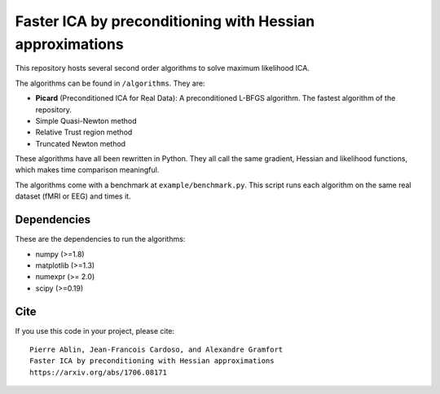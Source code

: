 Faster ICA by preconditioning with Hessian approximations
==========

This repository hosts several second order algorithms to solve maximum likelihood ICA.

The algorithms can be found in ``/algorithms``. They are:

* **Picard** (Preconditioned ICA for Real Data): A preconditioned L-BFGS algorithm. The fastest algorithm of the repository.
* Simple Quasi-Newton method
* Relative Trust region method
* Truncated Newton method


These algorithms have all been rewritten in Python. They all call the same gradient, Hessian and likelihood functions, which makes time comparison meaningful.

The algorithms come with a benchmark at ``example/benchmark.py``. This script runs each algorithm on the same real dataset (fMRI or EEG) and times it.


Dependencies
------------

These are the dependencies to run the algorithms:

* numpy (>=1.8)
* matplotlib (>=1.3)
* numexpr (>= 2.0)
* scipy (>=0.19)
Cite
----

If you use this code in your project, please cite::

    Pierre Ablin, Jean-Francois Cardoso, and Alexandre Gramfort
    Faster ICA by preconditioning with Hessian approximations
    https://arxiv.org/abs/1706.08171
